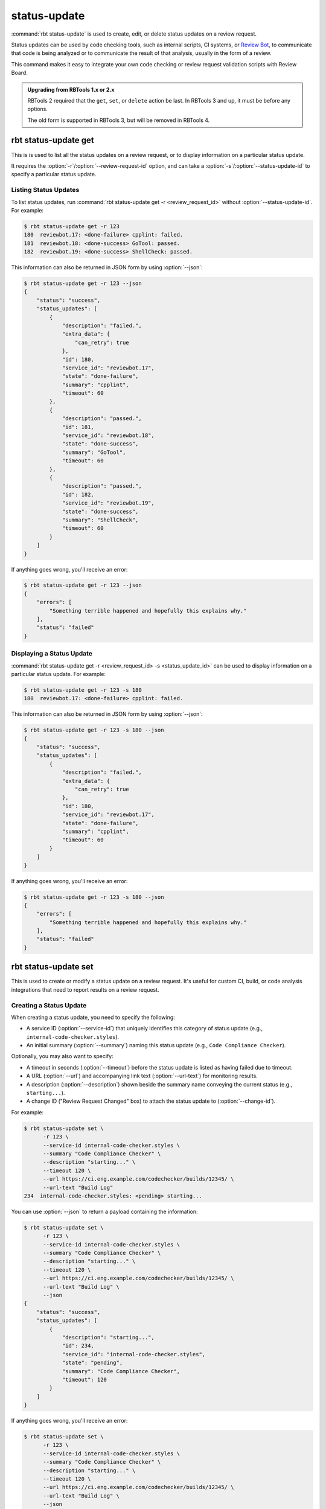 .. rbt-command:: rbtools.commands.status_update.StatusUpdate

=============
status-update
=============

:command:`rbt status-update` is used to create, edit, or delete status updates
on a review request.

Status updates can be used by code checking tools, such as internal scripts,
CI systems, or `Review Bot`_, to communicate that code is being analyzed or
to communicate the result of that analysis, usually in the form of a review.

This command makes it easy to integrate your own code checking or review
request validation scripts with Review Board.

.. _Review Bot: https://www.reviewboard.org/downloads/reviewbot/


.. rbt-command-usage::


.. admonition:: Upgrading from RBTools 1.x or 2.x

   RBTools 2 required that the ``get``, ``set``, or ``delete`` action be
   last. In RBTools 3 and up, it must be before any options.

   The old form is supported in RBTools 3, but will be removed in RBTools 4.


.. rbt-subcommand:: get

rbt status-update get
=====================

This is is used to list all the status updates on a review request, or to
display information on a particular status update.

It requires the :option:`-r`/:option:`--review-request-id` option, and can
take a :option:`-s`/:option:`--status-update-id` to specify a particular
status update.

.. rbt-subcommand-usage::


Listing Status Updates
----------------------

To list status updates, run :command:`rbt status-update get -r
<review_request_id>` without :option:`--status-update-id`. For example:

.. code-block:: console

   $ rbt status-update get -r 123
   180	reviewbot.17: <done-failure> cpplint: failed.
   181	reviewbot.18: <done-success> GoTool: passed.
   182	reviewbot.19: <done-success> ShellCheck: passed.

This information can also be returned in JSON form by using :option:`--json`:

.. code-block:: console

   $ rbt status-update get -r 123 --json
   {
       "status": "success",
       "status_updates": [
           {
               "description": "failed.",
               "extra_data": {
                   "can_retry": true
               },
               "id": 180,
               "service_id": "reviewbot.17",
               "state": "done-failure",
               "summary": "cpplint",
               "timeout": 60
           },
           {
               "description": "passed.",
               "id": 181,
               "service_id": "reviewbot.18",
               "state": "done-success",
               "summary": "GoTool",
               "timeout": 60
           },
           {
               "description": "passed.",
               "id": 182,
               "service_id": "reviewbot.19",
               "state": "done-success",
               "summary": "ShellCheck",
               "timeout": 60
           }
       ]
   }

If anything goes wrong, you'll receive an error:

.. code-block:: console

   $ rbt status-update get -r 123 --json
   {
       "errors": [
           "Something terrible happened and hopefully this explains why."
       ],
       "status": "failed"
   }


Displaying a Status Update
--------------------------

:command:`rbt status-update get -r <review_request_id> -s <status_update_id>`
can be used to display information on a particular status update. For example:

.. code-block:: console

   $ rbt status-update get -r 123 -s 180
   180	reviewbot.17: <done-failure> cpplint: failed.

This information can also be returned in JSON form by using :option:`--json`:

.. code-block:: console

   $ rbt status-update get -r 123 -s 180 --json
   {
       "status": "success",
       "status_updates": [
           {
               "description": "failed.",
               "extra_data": {
                   "can_retry": true
               },
               "id": 180,
               "service_id": "reviewbot.17",
               "state": "done-failure",
               "summary": "cpplint",
               "timeout": 60
           }
       ]
   }

If anything goes wrong, you'll receive an error:

.. code-block:: console

   $ rbt status-update get -r 123 -s 180 --json
   {
       "errors": [
           "Something terrible happened and hopefully this explains why."
       ],
       "status": "failed"
   }


.. rbt-subcommand-options::


.. rbt-subcommand:: set

rbt status-update set
=====================

This is used to create or modify a status update on a review request. It's
useful for custom CI, build, or code analysis integrations that need to
report results on a review request.

.. rbt-subcommand-usage::


Creating a Status Update
------------------------

When creating a status update, you need to specify the following:

* A service ID (:option:`--service-id`) that uniquely identifies this category
  of status update (e.g., ``internal-code-checker.styles``).

* An initial summary (:option:`--summary`) naming this status update (e.g.,
  ``Code Compliance Checker``).

Optionally, you may also want to specify:

* A timeout in seconds (:option:`--timeout`) before the status update is
  listed as having failed due to timeout.

* A URL (:option:`--url`) and accompanying link text (:option:`--url-text`)
  for monitoring results.

* A description (:option:`--description`) shown beside the summary name
  conveying the current status (e.g., ``starting...``).

* A change ID ("Review Request Changed" box) to attach the status update to
  (:option:`--change-id`).

For example:

.. code-block:: console

   $ rbt status-update set \
         -r 123 \
         --service-id internal-code-checker.styles \
         --summary "Code Compliance Checker" \
         --description "starting..." \
         --timeout 120 \
         --url https://ci.eng.example.com/codechecker/builds/12345/ \
         --url-text "Build Log"
   234	internal-code-checker.styles: <pending> starting...

You can use :option:`--json` to return a payload containing the information:

.. code-block:: console

   $ rbt status-update set \
         -r 123 \
         --service-id internal-code-checker.styles \
         --summary "Code Compliance Checker" \
         --description "starting..." \
         --timeout 120 \
         --url https://ci.eng.example.com/codechecker/builds/12345/ \
         --url-text "Build Log" \
         --json
   {
       "status": "success",
       "status_updates": [
           {
               "description": "starting...",
               "id": 234,
               "service_id": "internal-code-checker.styles",
               "state": "pending",
               "summary": "Code Compliance Checker",
               "timeout": 120
           }
       ]
   }

If anything goes wrong, you'll receive an error:

.. code-block:: console

   $ rbt status-update set \
         -r 123 \
         --service-id internal-code-checker.styles \
         --summary "Code Compliance Checker" \
         --description "starting..." \
         --timeout 120 \
         --url https://ci.eng.example.com/codechecker/builds/12345/ \
         --url-text "Build Log" \
         --json
   {
       "errors": [
           "Something terrible happened and hopefully this explains why."
       ],
       "status": "failed"
   }


Modifying a Status Update
-------------------------

Eventually you'll want to report a result for your status update, indicating
if the checks have succeeded, failed, or triggered some kind of error. You may
want to add a review, or link to some result.

To modify a status update, you'll use :command:`rbt status-update set` again,
but you'll specify :option:`-s`/:option:`--status-update-id` to indicate which
status update you're modifying.

You'll probably want to specify some of the following:

* The new state of the change (:option:`--state`). This can be one of:
  ``pending``, ``done-failure``, ``done-success``, ``error``

* The new description (:option:`--description`) shown beside the summary name,
  conveying the new status (e.g., ``passed.``)

* A new URL (:option:`--url`) and accompanying link text (:option:`--url-text`)
  for the results.

* A review with any failures (:option:`--review`).

  See :ref:`rbt-status-update-set-review` below.

For example, if successful:

.. code-block:: console

   $ rbt status-update set \
         -r 123 \
         -s 234 \
         --state done-success \
         --description "passed."
   234	internal-code-checker.styles: <done-success> passed.

Or if checks found some problems to report:

.. code-block:: console

   $ rbt status-update set \
         -r 123 \
         -s 234 \
         --state done-failure \
         --description "failed." \
         --review results.json
   234	internal-code-checker.styles: <done-failure> failed.

You can use :option:`--json` to return a payload containing the information:

.. code-block:: console

   $ rbt status-update set \
         -r 123 \
         -s 234 \
         --state done-success \
         --description "passed." \
         --json
   {
       "status": "success",
       "status_updates": [
           {
               "description": "failed.",
               "id": 234,
               "service_id": "internal-code-checker.styles",
               "state": "done-failure",
               "summary": "Code Compliance Checker",
               "timeout": 120
           }
       ]
   }

If anything goes wrong, you'll receive an error:

.. code-block:: console

   $ rbt status-update set \
         -r 123 \
         -s 234 \
         --state done-success \
         --description "passed." \
         --json
   {
       "errors": [
           "Something terrible happened and hopefully this explains why."
       ],
       "status": "failed"
   }


.. _rbt-status-update-set-review:

Reporting Failed Results
------------------------

When reporting a ``done-failure`` result, you'll want to include some
information to help the owner of the change know what went wrong.

This can be done by generating a JSON file containing information on a review,
and then passing that filename to :option:`--review`. Any comments or text
provided in this file will be filed on the review request, attached to the
results of your status update.

The format of the file looks like:

.. code-block:: javascript

    {
        // Optional: Header/footer for the review.
        "review": {
            // Optional: Header text to display above the list of comments.
            "body_top": "<string>",

            // Optional: Footer text to display below the list of comments.
            "body_bottom": "<string>"
        },

        // Optional list of comments on diffs.
        "diff_comments": [
            {
                // Required: The ID of the file being reviewed
                "filediff_id": <int>,

                // Required: The 1-based line number for the comment.
                "first_line": <int>,

                // Optional: Set to true to open an issue.
                "issue_opened": true|false,

                // Required: The number of lines the comment should span.
                "num_lines": <int>,

                // Required: Text shown in the comment.
                "text": "<string>",

                // Required: Type of text formatting ("plain" or "markdown").
                "text_type": "plain|markdown"
            },
            ...
        ],

        // Optional list of general comments, not bound to a file or diff.
        "general_comments": [
            {
                // Required: Text shown in the comment.
                "text": "<string>",

                // Required: Type of text formatting ("plain" or "markdown").
                "text_type": "plain|markdown"
            },
            ...
        ]
    }

Anything listed as optional can be omitted.

For example:

.. code-block:: javascript

    {
        "review": {
            "body_top": "Header comment"
        },
        "diff_comments": [
            {
                "filediff_id": 1,
                "first_line": 1,
                "issue_opened": true,
                "num_lines": 1,
                "text": "Adding a comment on a diff line",
                "text_type": "markdown"
            },
            {
                "filediff_id": 2,
                "first_line": 2,
                "issue_opened": true,
                "num_lines": 1,
                "text": "Adding a second diff comment",
                "text_type": "markdown"
            }
        ],
        "general_comments": [
            {
                "text": "Adding a general comment",
                "text_type": "markdown"
            }
        ]
    }


.. rbt-subcommand-options::


.. rbt-subcommand:: delete

rbt status-update delete
========================

This is used to delete a status update.

This may be useful if you're playing around with the command. In production,
once a status update is filed on a review request, it should only be resolved
by updating the state, not deleting it.

.. rbt-subcommand-usage::

When deleting a status update, :option:`-s`/:option:`--status-update-id` is
required.

For example:

.. code-block:: console

   $ rbt status-update delete -r 123 -s 234
   Status update 234 has been deleted.

This information can also be returned in JSON form by using :option:`--json`:

.. code-block:: console

   $ rbt status-update delete -r 123 -s 234 --json
   {
       "status": "success"
   }

If anything goes wrong, you'll receive an error:

.. code-block:: console

   $ rbt status-update delete -r 123 -s 234 --json
   {
       "errors": [
           "Something terrible happened and hopefully this explains why."
       ],
       "status": "failed"
   }


.. rbt-subcommand-options::
